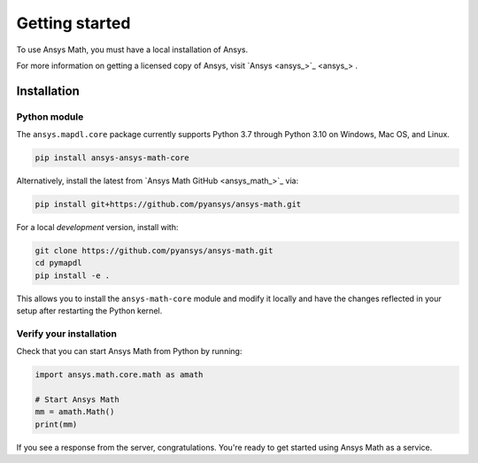 ===============
Getting started
===============
To use Ansys Math, you must have a local installation of Ansys.

For more information on getting a licensed copy of Ansys, visit
`Ansys <ansys_>`_ .



************
Installation
************

Python module
~~~~~~~~~~~~~
The ``ansys.mapdl.core`` package currently supports Python 3.7 through
Python 3.10 on Windows, Mac OS, and Linux.

.. code::

   pip install ansys-ansys-math-core

Alternatively, install the latest from 
`Ansys Math GitHub <ansys_math_>`_ via:

.. code::

   pip install git+https://github.com/pyansys/ansys-math.git


For a local *development* version, install with:

.. code::

   git clone https://github.com/pyansys/ansys-math.git
   cd pymapdl
   pip install -e .

This allows you to install the ``ansys-math-core`` module
and modify it locally and have the changes reflected in your setup
after restarting the Python kernel.


Verify your installation
~~~~~~~~~~~~~~~~~~~~~~~~
Check that you can start Ansys Math from Python by running:

.. code:: python

    import ansys.math.core.math as amath

    # Start Ansys Math
    mm = amath.Math()
    print(mm)


If you see a response from the server, congratulations. You're ready
to get started using Ansys Math as a service.
